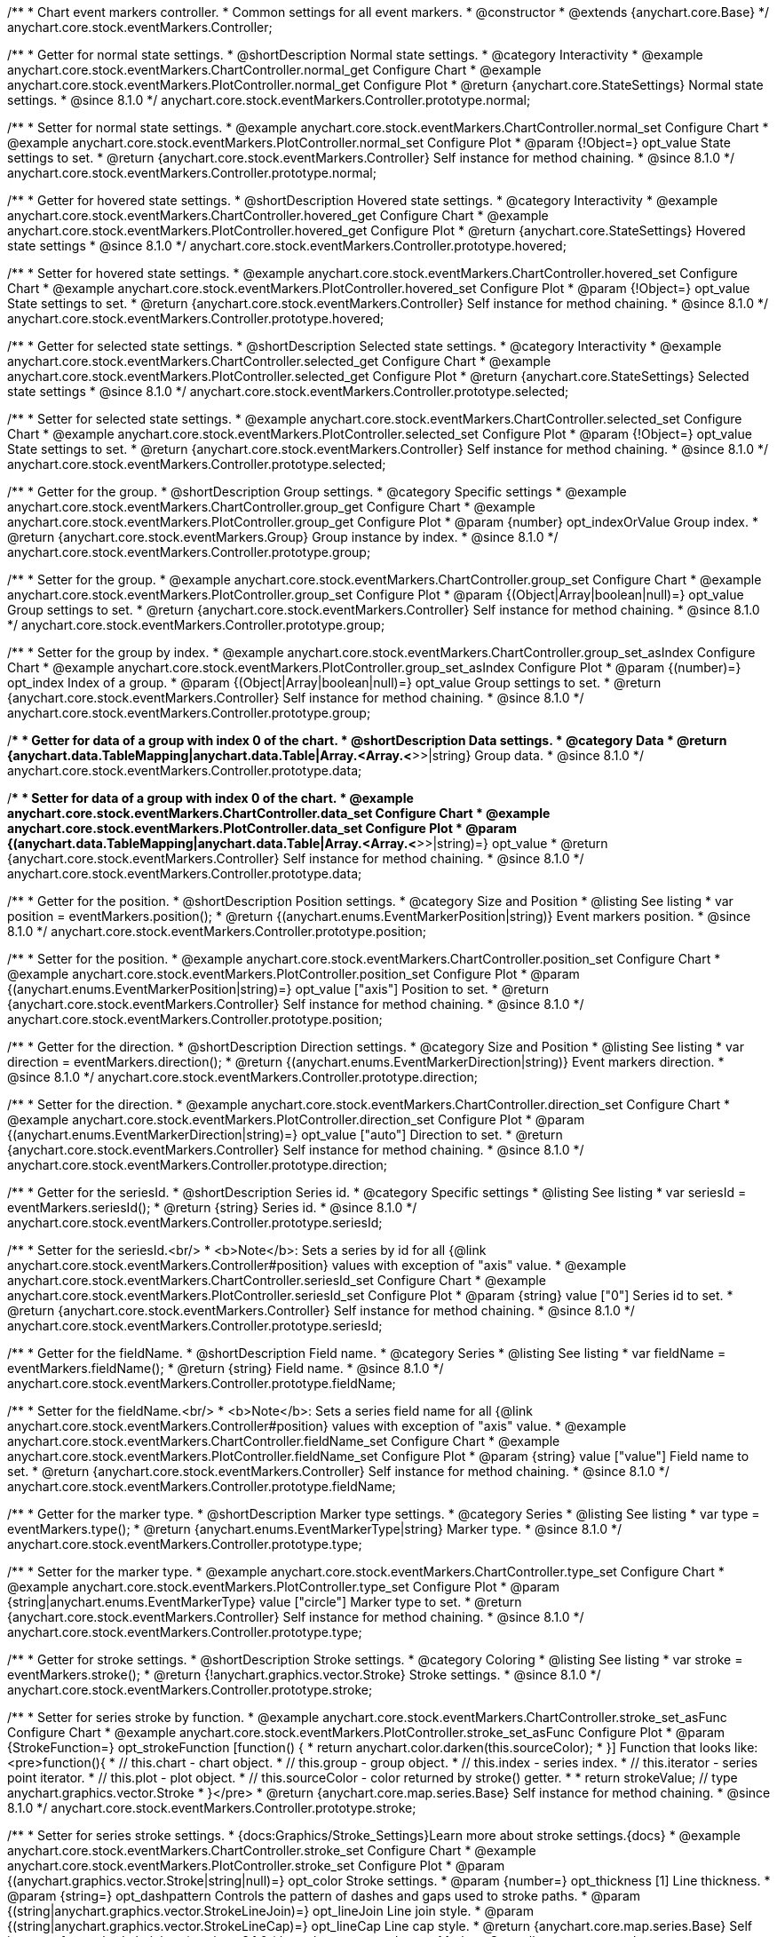 /**
 * Chart event markers controller.
 * Common settings for all event markers.
 * @constructor
 * @extends {anychart.core.Base}
 */
anychart.core.stock.eventMarkers.Controller;


//----------------------------------------------------------------------------------------------------------------------
//
//  anychart.core.stock.eventMarkers.Controller.prototype.normal;
//
//----------------------------------------------------------------------------------------------------------------------

/**
 * Getter for normal state settings.
 * @shortDescription Normal state settings.
 * @category Interactivity
 * @example anychart.core.stock.eventMarkers.ChartController.normal_get Configure Chart
 * @example anychart.core.stock.eventMarkers.PlotController.normal_get Configure Plot
 * @return {anychart.core.StateSettings} Normal state settings.
 * @since 8.1.0
 */
anychart.core.stock.eventMarkers.Controller.prototype.normal;

/**
 * Setter for normal state settings.
 * @example anychart.core.stock.eventMarkers.ChartController.normal_set Configure Chart
 * @example anychart.core.stock.eventMarkers.PlotController.normal_set Configure Plot
 * @param {!Object=} opt_value State settings to set.
 * @return {anychart.core.stock.eventMarkers.Controller} Self instance for method chaining.
 * @since 8.1.0
 */
anychart.core.stock.eventMarkers.Controller.prototype.normal;


//----------------------------------------------------------------------------------------------------------------------
//
//  anychart.core.stock.eventMarkers.Controller.prototype.hovered
//
//----------------------------------------------------------------------------------------------------------------------

/**
 * Getter for hovered state settings.
 * @shortDescription Hovered state settings.
 * @category Interactivity
 * @example anychart.core.stock.eventMarkers.ChartController.hovered_get Configure Chart
 * @example anychart.core.stock.eventMarkers.PlotController.hovered_get Configure Plot
 * @return {anychart.core.StateSettings} Hovered state settings
 * @since 8.1.0
 */
anychart.core.stock.eventMarkers.Controller.prototype.hovered;

/**
 * Setter for hovered state settings.
 * @example anychart.core.stock.eventMarkers.ChartController.hovered_set Configure Chart
 * @example anychart.core.stock.eventMarkers.PlotController.hovered_set Configure Plot
 * @param {!Object=} opt_value State settings to set.
 * @return {anychart.core.stock.eventMarkers.Controller} Self instance for method chaining.
 * @since 8.1.0
 */
anychart.core.stock.eventMarkers.Controller.prototype.hovered;


//----------------------------------------------------------------------------------------------------------------------
//
//  anychart.core.stock.eventMarkers.Controller.prototype.selected
//
//----------------------------------------------------------------------------------------------------------------------

/**
 * Getter for selected state settings.
 * @shortDescription Selected state settings.
 * @category Interactivity
 * @example anychart.core.stock.eventMarkers.ChartController.selected_get Configure Chart
 * @example anychart.core.stock.eventMarkers.PlotController.selected_get Configure Plot
 * @return {anychart.core.StateSettings} Selected state settings
 * @since 8.1.0
 */
anychart.core.stock.eventMarkers.Controller.prototype.selected;

/**
 * Setter for selected state settings.
 * @example anychart.core.stock.eventMarkers.ChartController.selected_set Configure Chart
 * @example anychart.core.stock.eventMarkers.PlotController.selected_set Configure Plot
 * @param {!Object=} opt_value State settings to set.
 * @return {anychart.core.stock.eventMarkers.Controller} Self instance for method chaining.
 * @since 8.1.0
 */
anychart.core.stock.eventMarkers.Controller.prototype.selected;

//----------------------------------------------------------------------------------------------------------------------
//
//  anychart.core.stock.eventMarkers.Controller.prototype.group
//
//----------------------------------------------------------------------------------------------------------------------

/**
 * Getter for the group.
 * @shortDescription Group settings.
 * @category Specific settings
 * @example anychart.core.stock.eventMarkers.ChartController.group_get Configure Chart
 * @example anychart.core.stock.eventMarkers.PlotController.group_get Configure Plot
 * @param {number} opt_indexOrValue Group index.
 * @return {anychart.core.stock.eventMarkers.Group} Group instance by index.
 * @since 8.1.0
 */
anychart.core.stock.eventMarkers.Controller.prototype.group;

/**
 * Setter for the group.
 * @example anychart.core.stock.eventMarkers.ChartController.group_set Configure Chart
 * @example anychart.core.stock.eventMarkers.PlotController.group_set Configure Plot
 * @param {(Object|Array|boolean|null)=} opt_value Group settings to set.
 * @return {anychart.core.stock.eventMarkers.Controller} Self instance for method chaining.
 * @since 8.1.0
 */
anychart.core.stock.eventMarkers.Controller.prototype.group;

/**
 * Setter for the group by index.
 * @example anychart.core.stock.eventMarkers.ChartController.group_set_asIndex Configure Chart
 * @example anychart.core.stock.eventMarkers.PlotController.group_set_asIndex Configure Plot
 * @param {(number)=} opt_index Index of a group.
 * @param {(Object|Array|boolean|null)=} opt_value Group settings to set.
 * @return {anychart.core.stock.eventMarkers.Controller} Self instance for method chaining.
 * @since 8.1.0
 */
anychart.core.stock.eventMarkers.Controller.prototype.group;


//----------------------------------------------------------------------------------------------------------------------
//
//  anychart.core.stock.eventMarkers.Controller.prototype.data
//
//----------------------------------------------------------------------------------------------------------------------

/**
 * Getter for data of a group with index 0 of the chart.
 * @shortDescription Data settings.
 * @category Data
 * @return {anychart.data.TableMapping|anychart.data.Table|Array.<Array.<*>>|string} Group data.
 * @since 8.1.0
 */
anychart.core.stock.eventMarkers.Controller.prototype.data;

/**
 * Setter for data of a group with index 0 of the chart.
 * @example anychart.core.stock.eventMarkers.ChartController.data_set Configure Chart
 * @example anychart.core.stock.eventMarkers.PlotController.data_set Configure Plot
 * @param {(anychart.data.TableMapping|anychart.data.Table|Array.<Array.<*>>|string)=} opt_value
 * @return {anychart.core.stock.eventMarkers.Controller} Self instance for method chaining.
 * @since 8.1.0
 */
anychart.core.stock.eventMarkers.Controller.prototype.data;


//----------------------------------------------------------------------------------------------------------------------
//
//  anychart.core.stock.eventMarkers.Controller.prototype.position
//
//----------------------------------------------------------------------------------------------------------------------

/**
 * Getter for the position.
 * @shortDescription Position settings.
 * @category Size and Position
 * @listing See listing
 * var position = eventMarkers.position();
 * @return {(anychart.enums.EventMarkerPosition|string)} Event markers position.
 * @since 8.1.0
 */
anychart.core.stock.eventMarkers.Controller.prototype.position;

/**
 * Setter for the position.
 * @example anychart.core.stock.eventMarkers.ChartController.position_set Configure Chart
 * @example anychart.core.stock.eventMarkers.PlotController.position_set Configure Plot
 * @param {(anychart.enums.EventMarkerPosition|string)=} opt_value ["axis"] Position to set.
 * @return {anychart.core.stock.eventMarkers.Controller} Self instance for method chaining.
 * @since 8.1.0
 */
anychart.core.stock.eventMarkers.Controller.prototype.position;

//----------------------------------------------------------------------------------------------------------------------
//
//  anychart.core.stock.eventMarkers.Controller.prototype.direction
//
//----------------------------------------------------------------------------------------------------------------------

/**
 * Getter for the direction.
 * @shortDescription Direction settings.
 * @category Size and Position
 * @listing See listing
 * var direction = eventMarkers.direction();
 * @return {(anychart.enums.EventMarkerDirection|string)} Event markers direction.
 * @since 8.1.0
 */
anychart.core.stock.eventMarkers.Controller.prototype.direction;

/**
 * Setter for the direction.
 * @example anychart.core.stock.eventMarkers.ChartController.direction_set Configure Chart
 * @example anychart.core.stock.eventMarkers.PlotController.direction_set Configure Plot
 * @param {(anychart.enums.EventMarkerDirection|string)=} opt_value ["auto"] Direction to set.
 * @return {anychart.core.stock.eventMarkers.Controller} Self instance for method chaining.
 * @since 8.1.0
 */
anychart.core.stock.eventMarkers.Controller.prototype.direction;

//----------------------------------------------------------------------------------------------------------------------
//
//  anychart.core.stock.eventMarkers.Controller.prototype.seriesId
//
//----------------------------------------------------------------------------------------------------------------------

/**
 * Getter for the seriesId.
 * @shortDescription Series id.
 * @category Specific settings
 * @listing See listing
 * var seriesId = eventMarkers.seriesId();
 * @return {string} Series id.
 * @since 8.1.0
 */
anychart.core.stock.eventMarkers.Controller.prototype.seriesId;

/**
 * Setter for the seriesId.<br/>
 * <b>Note</b>: Sets a series by id for all {@link anychart.core.stock.eventMarkers.Controller#position} values with exception of "axis" value.
 * @example anychart.core.stock.eventMarkers.ChartController.seriesId_set Configure Chart
 * @example anychart.core.stock.eventMarkers.PlotController.seriesId_set Configure Plot
 * @param {string} value ["0"] Series id to set.
 * @return {anychart.core.stock.eventMarkers.Controller} Self instance for method chaining.
 * @since 8.1.0
 */
anychart.core.stock.eventMarkers.Controller.prototype.seriesId;

//----------------------------------------------------------------------------------------------------------------------
//
//  anychart.core.stock.eventMarkers.Controller.prototype.fieldName
//
//----------------------------------------------------------------------------------------------------------------------

/**
 * Getter for the fieldName.
 * @shortDescription Field name.
 * @category Series
 * @listing See listing
 * var fieldName = eventMarkers.fieldName();
 * @return {string} Field name.
 * @since 8.1.0
 */
anychart.core.stock.eventMarkers.Controller.prototype.fieldName;

/**
 * Setter for the fieldName.<br/>
 * <b>Note</b>: Sets a series field name for all {@link anychart.core.stock.eventMarkers.Controller#position} values with exception of "axis" value.
 * @example anychart.core.stock.eventMarkers.ChartController.fieldName_set Configure Chart
 * @example anychart.core.stock.eventMarkers.PlotController.fieldName_set Configure Plot
 * @param {string} value ["value"] Field name to set.
 * @return {anychart.core.stock.eventMarkers.Controller} Self instance for method chaining.
 * @since 8.1.0
 */
anychart.core.stock.eventMarkers.Controller.prototype.fieldName;


//----------------------------------------------------------------------------------------------------------------------
//
//  anychart.core.stock.eventMarkers.Controller.prototype.type
//
//----------------------------------------------------------------------------------------------------------------------

/**
 * Getter for the marker type.
 * @shortDescription Marker type settings.
 * @category Series
 * @listing See listing
 * var type = eventMarkers.type();
 * @return {anychart.enums.EventMarkerType|string} Marker type.
 * @since 8.1.0
 */
anychart.core.stock.eventMarkers.Controller.prototype.type;

/**
 * Setter for the marker type.
 * @example anychart.core.stock.eventMarkers.ChartController.type_set Configure Chart
 * @example anychart.core.stock.eventMarkers.PlotController.type_set Configure Plot
 * @param {string|anychart.enums.EventMarkerType} value ["circle"] Marker type to set.
 * @return {anychart.core.stock.eventMarkers.Controller} Self instance for method chaining.
 * @since 8.1.0
 */
anychart.core.stock.eventMarkers.Controller.prototype.type;


//----------------------------------------------------------------------------------------------------------------------
//
//  anychart.core.stock.eventMarkers.Controller.prototype.stroke
//
//----------------------------------------------------------------------------------------------------------------------

/**
 * Getter for stroke settings.
 * @shortDescription Stroke settings.
 * @category Coloring
 * @listing See listing
 * var stroke = eventMarkers.stroke();
 * @return {!anychart.graphics.vector.Stroke} Stroke settings.
 * @since 8.1.0
 */
anychart.core.stock.eventMarkers.Controller.prototype.stroke;

/**
 * Setter for series stroke by function.
 * @example anychart.core.stock.eventMarkers.ChartController.stroke_set_asFunc Configure Chart
 * @example anychart.core.stock.eventMarkers.PlotController.stroke_set_asFunc Configure Plot
 * @param {StrokeFunction=} opt_strokeFunction [function() {
 *  return anychart.color.darken(this.sourceColor);
 * }] Function that looks like: <pre>function(){
 *    // this.chart - chart object.
 *    // this.group - group object.
 *    // this.index - series index.
 *    // this.iterator - series point iterator.
 *    // this.plot - plot object.
 *    // this.sourceColor - color returned by stroke() getter.
 *
 *    return strokeValue; // type anychart.graphics.vector.Stroke
 * }</pre>
 * @return {anychart.core.map.series.Base} Self instance for method chaining.
 * @since 8.1.0
 */
anychart.core.stock.eventMarkers.Controller.prototype.stroke;

/**
 * Setter for series stroke settings.
 * {docs:Graphics/Stroke_Settings}Learn more about stroke settings.{docs}
 * @example anychart.core.stock.eventMarkers.ChartController.stroke_set Configure Chart
 * @example anychart.core.stock.eventMarkers.PlotController.stroke_set Configure Plot
 * @param {(anychart.graphics.vector.Stroke|string|null)=} opt_color Stroke settings.
 * @param {number=} opt_thickness [1] Line thickness.
 * @param {string=} opt_dashpattern Controls the pattern of dashes and gaps used to stroke paths.
 * @param {(string|anychart.graphics.vector.StrokeLineJoin)=} opt_lineJoin Line join style.
 * @param {(string|anychart.graphics.vector.StrokeLineCap)=} opt_lineCap Line cap style.
 * @return {anychart.core.map.series.Base} Self instance for method chaining.
 * @since 8.1.0
 */
anychart.core.stock.eventMarkers.Controller.prototype.stroke;

/**
 * Setter for stroke using an object.
 * @example anychart.core.stock.eventMarkers.ChartController.stroke_set_asObj Configure Chart
 * @example anychart.core.stock.eventMarkers.PlotController.stroke_set_asObj Configure Plot
 * @param {(Object)=} opt_settings Stroke settings from {@link anychart.graphics.vector.Stroke}.
 * @return {anychart.core.stock.eventMarkers.Controller} Self instance for method chaining.
 * @since 8.1.0
 */
anychart.core.stock.eventMarkers.Controller.prototype.stroke;

//----------------------------------------------------------------------------------------------------------------------
//
//  anychart.core.stock.eventMarkers.Controller.prototype.fill;
//
//----------------------------------------------------------------------------------------------------------------------

/**
 * Getter for the fill color.
 * @shortDescription Fill settings.
 * @category Coloring
 * @listing See listing
 * var fill = eventMarkers.fill();
 * @return {anychart.graphics.vector.Fill|Function} Fill color.
 * @since 8.1.0
 */
anychart.core.stock.eventMarkers.Controller.prototype.fill;

/**
 * Setter for fill settings using an array or a string.
 * {docs:Graphics/Fill_Settings}Learn more about coloring.{docs}
 * @example anychart.core.stock.eventMarkers.ChartController.fill_set_asString Configure Chart using string
 * @example anychart.core.stock.eventMarkers.PlotController.fill_set_asString Configure Plot using string
 * @example anychart.core.stock.eventMarkers.ChartController.fill_set_asArray Configure Chart using array
 * @example anychart.core.stock.eventMarkers.PlotController.fill_set_asArray Configure Plot using array
 * @param {anychart.graphics.vector.Fill} value Color as an array or a string.
 * @return {anychart.core.stock.eventMarkers.Controller} Self instance for method chaining.
 * @since 8.1.0
 */
anychart.core.stock.eventMarkers.Controller.prototype.fill;

/**
 * Setter for fill settings using function.
 * @example anychart.core.stock.eventMarkers.ChartController.fill_set_asFunc Configure Chart
 * @example anychart.core.stock.eventMarkers.PlotController.fill_set_asFunc Configure Plot
 * @param {FillFunction=} opt_fillFunction [function() {
 *  return anychart.color.darken(this.sourceColor);
 * }] Function that looks like: <pre>function(){
 *   // this.chart - chart object.
 *    // this.group - group object.
 *    // this.index - series index.
 *    // this.iterator - series point iterator.
 *    // this.plot - plot object.
 *    // this.sourceColor - color returned by stroke() getter.
 *    return fillValue; // type anychart.graphics.vector.Fill
 * }</pre>
 * @return {anychart.core.stock.eventMarkers.Controller} Self instance for method chaining.
 * @since 8.1.0
 */
anychart.core.stock.eventMarkers.Controller.prototype.fill;

/**
 * Fill color with opacity. Fill as a string or an object.
 * @detailed <b>Note:</b> If color is set as a string (e.g. 'red .5') it has a priority over opt_opacity, which
 * means: <b>color</b> set like this <b>rect.fill('red 0.3', 0.7)</b> will have 0.3 opacity.
 * @example anychart.core.stock.eventMarkers.ChartController.fill_set_asOpacity Configure Chart
 * @example anychart.core.stock.eventMarkers.PlotController.fill_set_asOpacity Configure Plot
 * @param {string} color Color as a string.
 * @param {number=} opt_opacity Color opacity.
 * @return {anychart.core.stock.eventMarkers.Controller} Self instance for method chaining.
 * @since 8.1.0
 */
anychart.core.stock.eventMarkers.Controller.prototype.fill;

/**
 * Linear gradient fill.
 * {docs:Graphics/Fill_Settings}Learn more about coloring.{docs}
 * @example anychart.core.stock.eventMarkers.ChartController.fill_set_asLinear Configure Chart
 * @example anychart.core.stock.eventMarkers.PlotController.fill_set_asLinear Configure Plot
 * @param {!Array.<(anychart.graphics.vector.GradientKey|string)>} keys Gradient keys.
 * @param {number=} opt_angle Gradient angle.
 * @param {(boolean|!anychart.graphics.vector.Rect|!{left:number,top:number,width:number,height:number})=} opt_mode Gradient mode.
 * @param {number=} opt_opacity Gradient opacity.
 * @return {anychart.core.stock.eventMarkers.Controller} Self instance for method chaining.
 * @since 8.1.0
 */
anychart.core.stock.eventMarkers.Controller.prototype.fill;

/**
 * Radial gradient fill.
 * {docs:Graphics/Fill_Settings}Learn more about coloring.{docs}
 * @example anychart.core.stock.eventMarkers.ChartController.fill_set_asRadial Configure Chart
 * @example anychart.core.stock.eventMarkers.PlotController.fill_set_asRadial Configure Plot
 * @param {!Array.<(anychart.graphics.vector.GradientKey|string)>} keys Color-stop gradient keys.
 * @param {number} cx X ratio of center radial gradient.
 * @param {number} cy Y ratio of center radial gradient.
 * @param {anychart.graphics.math.Rect=} opt_mode If defined then userSpaceOnUse mode, else objectBoundingBox.
 * @param {number=} opt_opacity Opacity of the gradient.
 * @param {number=} opt_fx X ratio of focal point.
 * @param {number=} opt_fy Y ratio of focal point.
 * @return {anychart.core.stock.eventMarkers.Controller} Self instance for method chaining.
 * @since 8.1.0
 */
anychart.core.stock.eventMarkers.Controller.prototype.fill;

/**
 * Image fill.
 * {docs:Graphics/Fill_Settings}Learn more about coloring.{docs}
 * @example anychart.core.stock.eventMarkers.ChartController.fill_set_asImg Configure Chart
 * @example anychart.core.stock.eventMarkers.PlotController.fill_set_asImg Configure Plot
 * @param {!anychart.graphics.vector.Fill} imageSettings Object with settings.
 * @return {anychart.core.stock.eventMarkers.Controller} Self instance for method chaining.
 * @since 8.1.0
 */
anychart.core.stock.eventMarkers.Controller.prototype.fill;

//----------------------------------------------------------------------------------------------------------------------
//
//  anychart.core.stock.eventMarkers.Controller.prototype.height;
//
//----------------------------------------------------------------------------------------------------------------------

/**
 * Getter for the markers height.
 * @shortDescription Markers height in pixels or percentages.
 * @category Size and Position
 * @listing See listing
 * var height = eventMarkers.height();
 * @return {string|number} Markers height.
 * @since 8.1.0
 */
anychart.core.stock.eventMarkers.Controller.prototype.height;

/**
 * Setter for the markers height.
 * @example anychart.core.stock.eventMarkers.ChartController.height_width_set Configure Chart
 * @example anychart.core.stock.eventMarkers.PlotController.height_width_set Configure Plot
 * @param {(string|number)=} opt_value [20] Value to set.
 * @return {anychart.core.stock.eventMarkers.Controller} Self instance for method chaining.
 * @since 8.1.0
 */
anychart.core.stock.eventMarkers.Controller.prototype.height;

//----------------------------------------------------------------------------------------------------------------------
//
//  anychart.core.stock.eventMarkers.Controller.prototype.width
//
//----------------------------------------------------------------------------------------------------------------------

/**
 * Getter for the markers width.
 * @shortDescription Markers width in pixels or percentages.
 * @category Size and Position
 * @listing See listing
 * var width = eventMarkers.width();
 * @return {string|number} Markers width.
 * @since 8.1.0
 */
anychart.core.stock.eventMarkers.Controller.prototype.width;

/**
 * Setter for the markers width.
 * @example anychart.core.stock.eventMarkers.ChartController.height_width_set Configure Chart
 * @example anychart.core.stock.eventMarkers.PlotController.height_width_set Configure Plot
 * @param {(string|number)=} opt_value [20] Value to set.
 * @return {anychart.core.stock.eventMarkers.Controller} Self instance for method chaining.
 * @since 8.1.0
 */
anychart.core.stock.eventMarkers.Controller.prototype.width;

//----------------------------------------------------------------------------------------------------------------------
//
//  anychart.core.stock.eventMarkers.Controller.prototype.tooltip;
//
//----------------------------------------------------------------------------------------------------------------------

/**
 * Getter for tooltip settings.
 * @shortDescription Tooltip settings.
 * @category Interactivity
 * @example anychart.core.stock.eventMarkers.ChartController.tooltip_get Configure Chart
 * @example anychart.core.stock.eventMarkers.PlotController.tooltip_get Configure Plot
 * @return {anychart.core.ui.Tooltip} Tooltip instance.
 * @since 8.1.0
 */
anychart.core.stock.eventMarkers.Controller.prototype.tooltip;

/**
 * Setter for tooltip settings.
 * @detailed Sets chart data tooltip settings depending on parameter type:
 * <ul>
 *   <li><b>null/boolean</b> - disable or enable data tooltip.</li>
 *   <li><b>object</b> - sets data tooltip settings.</li>
 * </ul>
 * @example anychart.core.stock.eventMarkers.ChartController.tooltip_set_asBool Configure Chart. Disable/Enable tooltip
 * @example anychart.core.stock.eventMarkers.PlotController.tooltip_set_asBool Configure Plot. Disable/Enable tooltip
 * @example anychart.core.stock.eventMarkers.ChartController.tooltip_set_asObj Configure Chart using object
 * @example anychart.core.stock.eventMarkers.PlotController.tooltip_set_asObj Configure Plot using object
 * @param {(Object|boolean|null)=} opt_value [true] Tooltip settings.
 * @return {anychart.core.stock.eventMarkers.Controller} Self instance for method chaining.
 * @since 8.1.0
 */
anychart.core.stock.eventMarkers.Controller.prototype.tooltip;

//----------------------------------------------------------------------------------------------------------------------
//
//  anychart.core.stock.eventMarkers.Controller.prototype.adjustFontSize
//
//----------------------------------------------------------------------------------------------------------------------

/**
 * Getter for the adjusting font size.
 * @shortDescription Adjusting settings.
 * @category Text Settings
 * @detailed Returns an array of two elements <b>[isAdjustByWidth, isAdjustByHeight]</b>.
 *  <ul>
 *    <li>[false, false] - do not adjust (adjust is off )</li>
 *    <li>[true, false] - adjust width</li>
 *    <li>[false, true] - adjust height</li>
 *    <li>[true, true] - adjust the first suitable value.</li>
 * </ul>
 * @listing See listing
 * var adjustFontSize = eventMarkers.adjustFontSize();
 * @return {number} An adjusted font size.
 * @since 8.1.0
 */
anychart.core.stock.eventMarkers.Controller.prototype.adjustFontSize;

/**
 * Setter for the adjusting font size.
 * @detailed Minimal and maximal font sizes can be configured using:
 * {@link anychart.core.stock.eventMarkers.Controller#minFontSize} and {@link anychart.core.stock.eventMarkers.Controller#maxFontSize} methods.<br/>
 * <b>Note: </b> {@link anychart.core.stock.eventMarkers.Controller#fontSize} does not work when adjusting is enabled.
 * @example anychart.core.stock.eventMarkers.ChartController.adjustFontSize Configure Chart
 * @example anychart.core.stock.eventMarkers.PlotController.adjustFontSize Configure Plot
 * @param {(boolean|Array.<boolean>|{width:boolean,height:boolean})=} opt_adjustOrAdjustByWidth [true] Font needs to be adjusted in case of 1 argument and adjusted by width in case of 2 arguments.
 * @param {boolean=} opt_adjustByHeight Font needs to be adjusted by height.
 * @return {anychart.core.stock.eventMarkers.Controller} Self instance for method chaining.
 * @since 8.1.0
 */
anychart.core.stock.eventMarkers.Controller.prototype.adjustFontSize;


//----------------------------------------------------------------------------------------------------------------------
//
//  anychart.core.stock.eventMarkers.Controller.prototype.disablePointerEvents
//
//----------------------------------------------------------------------------------------------------------------------

/**
 * Getter for the pointer events settings.
 * @shortDescription Pointer events settings.
 * @category Content Text Settings
 * @listing See listing
 * var disablePointerEvents = eventMarkers.disablePointerEvents();
 * @return {boolean} The pointer events settings.
 * @since 8.1.0
 */
anychart.core.stock.eventMarkers.Controller.prototype.disablePointerEvents;

/**
 * Setter for the pointer events setting.
 * @param {boolean} opt_value [false] Value to set.
 * @return {anychart.core.stock.eventMarkers.Controller} Self instance for method chaining.
 * @since 8.1.0
 */
anychart.core.stock.eventMarkers.Controller.prototype.disablePointerEvents;

//----------------------------------------------------------------------------------------------------------------------
//
//  anychart.core.stock.eventMarkers.Controller.prototype.fontColor
//
//----------------------------------------------------------------------------------------------------------------------

/**
 * Getter for font color settings.
 * @shortDescription Font color settings.
 * @category Content Text Settings
 * @listing See listing
 * var fontColor = eventMarkers.fontColor();
 * @return {string} Font color settings.
 * @since 8.1.0
 */
anychart.core.stock.eventMarkers.Controller.prototype.fontColor;

/**
 * Setter for font color settings.
 * @example anychart.core.stock.eventMarkers.ChartController.fontColor Configure Chart
 * @example anychart.core.stock.eventMarkers.PlotController.fontColor Configure Plot
 * @param {string} opt_value Value to set.
 * @return {anychart.core.stock.eventMarkers.Controller} Self instance for method chaining.
 * @since 8.1.0
 */
anychart.core.stock.eventMarkers.Controller.prototype.fontColor;

//----------------------------------------------------------------------------------------------------------------------
//
//  anychart.core.stock.eventMarkers.Controller.prototype.fontDecoration
//
//----------------------------------------------------------------------------------------------------------------------

/**
 * Getter for font decoration settings.
 * @shortDescription Font decoration setting.
 * @category Content Text Settings
 * @listing See listing
 * var fontDecoration = eventMarkers.fontDecoration();
 * @return {anychart.graphics.vector.Text.Decoration|string} Font decoration settings.
 * @since 8.1.0
 */
anychart.core.stock.eventMarkers.Controller.prototype.fontDecoration;

/**
 * Setter for font decoration settings.
 * @example anychart.core.stock.eventMarkers.ChartController.fontDecoration Configure Chart
 * @example anychart.core.stock.eventMarkers.PlotController.fontDecoration Configure Plot
 * @param {anychart.graphics.vector.Text.Decoration|string} opt_value Value to set.
 * @return {anychart.core.stock.eventMarkers.Controller} Self instance for method chaining.
 * @since 8.1.0
 */
anychart.core.stock.eventMarkers.Controller.prototype.fontDecoration;

//----------------------------------------------------------------------------------------------------------------------
//
//  anychart.core.stock.eventMarkers.Controller.prototype.fontFamily
//
//----------------------------------------------------------------------------------------------------------------------

/**
 * Getter for font family settings.
 * @shortDescription Font family settings.
 * @category Content Text Settings
 * @listing See listing
 * var fontFamily = eventMarkers.fontFamily();
 * @return {string} Font family settings.
 * @since 8.1.0
 */
anychart.core.stock.eventMarkers.Controller.prototype.fontFamily;

/**
 * Setter for font family settings.
 * @example anychart.core.stock.eventMarkers.ChartController.fontFamily Configure Chart
 * @example anychart.core.stock.eventMarkers.PlotController.fontFamily Configure Plot
 * @param {string} opt_value Value to set.
 * @return {anychart.core.stock.eventMarkers.Controller} Self instance for method chaining.
 * @since 8.1.0
 */
anychart.core.stock.eventMarkers.Controller.prototype.fontFamily;

//----------------------------------------------------------------------------------------------------------------------
//
//  anychart.core.stock.eventMarkers.Controller.prototype.fontOpacity
//
//----------------------------------------------------------------------------------------------------------------------

/**
 * Getter for font opacity settings.
 * @shortDescription Font opacity settings.
 * @category Content Text Settings
 * @listing See listing
 * var fontOpacity = eventMarkers.fontOpacity();
 * @return {number} Font opacity settings.
 * @since 8.1.0
 */
anychart.core.stock.eventMarkers.Controller.prototype.fontOpacity;

/**
 * Setter for font opacity settings.
 * @example anychart.core.stock.eventMarkers.ChartController.fontOpacity Configure Chart
 * @example anychart.core.stock.eventMarkers.PlotController.fontOpacity Configure Plot
 * @param {number} opt_value Value to set.
 * @return {anychart.core.stock.eventMarkers.Controller} Self instance for method chaining.
 * @since 8.1.0
 */
anychart.core.stock.eventMarkers.Controller.prototype.fontOpacity;

//----------------------------------------------------------------------------------------------------------------------
//
//  anychart.core.stock.eventMarkers.Controller.prototype.fontSize
//
//----------------------------------------------------------------------------------------------------------------------

/**
 * Getter for font size settings.
 * @shortDescription Font size settings.
 * @category Content Text Settings
 * @listing See listing
 * var fontSize = eventMarkers.fontSize();
 * @return {number} Font size settings.
 * @since 8.1.0
 */
anychart.core.stock.eventMarkers.Controller.prototype.fontSize;

/**
 * Setter for font size settings.
 * @example anychart.core.stock.eventMarkers.ChartController.fontSize Configure Chart
 * @example anychart.core.stock.eventMarkers.PlotController.fontSize Configure Plot
 * @param {(number|string)=} opt_value Value to set.
 * @return {anychart.core.stock.eventMarkers.Controller} Self instance for method chaining.
 * @since 8.1.0
 */
anychart.core.stock.eventMarkers.Controller.prototype.fontSize;

//----------------------------------------------------------------------------------------------------------------------
//
//  anychart.core.stock.eventMarkers.Controller.prototype.fontStyle
//
//----------------------------------------------------------------------------------------------------------------------

/**
 * Getter for font style settings.
 * @shortDescription Font style settings.
 * @category Content Text Settings
 * @listing See listing
 * var fontStyle = eventMarkers.fontStyle();
 * @return {anychart.graphics.vector.Text.FontStyle|string} Font style settings.
 * @since 8.1.0
 */
anychart.core.stock.eventMarkers.Controller.prototype.fontStyle;

/**
 * Setter for font style settings.
 * @example anychart.core.stock.eventMarkers.ChartController.fontStyle Configure Chart
 * @example anychart.core.stock.eventMarkers.PlotController.fontStyle Configure Plot
 * @param {string|anychart.graphics.vector.Text.FontStyle} opt_value Value to set.
 * @return {anychart.core.stock.eventMarkers.Controller} Self instance for method chaining.
 * @since 8.1.0
 */
anychart.core.stock.eventMarkers.Controller.prototype.fontStyle;

//----------------------------------------------------------------------------------------------------------------------
//
//  anychart.core.stock.eventMarkers.Controller.prototype.fontVariant
//
//----------------------------------------------------------------------------------------------------------------------

/**
 * Getter for font variant settings.
 * @shortDescription Font variant settings.
 * @category Content Text Settings
 * @listing See listing
 * var fontVariant = eventMarkers.fontVariant();
 * @return {anychart.graphics.vector.Text.FontVariant|string} Font variant settings.
 * @since 8.1.0
 */
anychart.core.stock.eventMarkers.Controller.prototype.fontVariant;

/**
 * Setter for font variant settings.
 * @example anychart.core.stock.eventMarkers.ChartController.fontVariant Configure Chart
 * @example anychart.core.stock.eventMarkers.PlotController.fontVariant Configure Plot
 * @param {string|anychart.graphics.vector.Text.FontVariant} opt_value Value to set.
 * @return {anychart.core.stock.eventMarkers.Controller} Self instance for method chaining.
 * @since 8.1.0
 */
anychart.core.stock.eventMarkers.Controller.prototype.fontVariant;

//----------------------------------------------------------------------------------------------------------------------
//
//  anychart.core.stock.eventMarkers.Controller.prototype.fontWeight
//
//----------------------------------------------------------------------------------------------------------------------

/**
 * Getter for font weight settings.
 * @shortDescription Font weight settings.
 * @category Content Text Settings
 * @listing See listing
 * var fontWeight = eventMarkers.fontWeight();
 * @return {string|number} Font weight settings.
 * @since 8.1.0
 */
anychart.core.stock.eventMarkers.Controller.prototype.fontWeight;

/**
 * Setter for font weight settings.
 * @example anychart.core.stock.eventMarkers.ChartController.fontWeight Configure Chart
 * @example anychart.core.stock.eventMarkers.PlotController.fontWeight Configure Plot
 * @param {string|number} opt_value Value to set.
 * @return {anychart.core.stock.eventMarkers.Controller} Self instance for method chaining.
 * @since 8.1.0
 */
anychart.core.stock.eventMarkers.Controller.prototype.fontWeight;

//----------------------------------------------------------------------------------------------------------------------
//
//  anychart.core.stock.eventMarkers.Controller.prototype.format
//
//----------------------------------------------------------------------------------------------------------------------

/**
 * Getter for the function content text for the tooltip.
 * @category Specific settings
 * @shortDescription Function to format content text.
 * @listing See listing
 * var format = eventMarkers.format();
 * @return {Function|string} Function to format title text.
 * @since 8.1.0
 */
anychart.core.stock.eventMarkers.Controller.prototype.format;

/**
 * Setter for function content text for the tooltip.<br/>
 * @example anychart.core.stock.eventMarkers.ChartController.format_set_asFunc Configure Chart using function
 * @example anychart.core.stock.eventMarkers.PlotController.format_set_asFunc Configure Plot using function
 * @example anychart.core.stock.eventMarkers.ChartController.format Configure Chart using string
 * @example anychart.core.stock.eventMarkers.PlotController.format Configure Plot using string
 * @param {(Function|string)=} opt_value Function or string token to format content text.
 * @return {anychart.core.stock.eventMarkers.Controller} Self instance for method chaining.
 * @since 8.1.0
 */
anychart.core.stock.eventMarkers.Controller.prototype.format;

//----------------------------------------------------------------------------------------------------------------------
//
//  anychart.core.stock.eventMarkers.Controller.prototype.hAlign
//
//----------------------------------------------------------------------------------------------------------------------

/**
 * Getter for horizontal align settings.
 * @shortDescription Text horizontal align settings.
 * @category Content Text Settings
 * @listing See listing
 * var hAlign = eventMarkers.hAlign();
 * @return {anychart.graphics.vector.Text.HAlign|string} Horizontal align settings.
 * @since 8.1.0
 */
anychart.core.stock.eventMarkers.Controller.prototype.hAlign;

/**
 * Setter for the horizontal align settings.
 * @example anychart.core.stock.eventMarkers.ChartController.hAlign Configure Chart
 * @example anychart.core.stock.eventMarkers.PlotController.hAlign Configure Plot
 * @param {string|anychart.graphics.vector.Text.HAlign} opt_value Value to set.
 * @return {anychart.core.stock.eventMarkers.Controller} Self instance for method chaining.
 * @since 8.1.0
 */
anychart.core.stock.eventMarkers.Controller.prototype.hAlign;

//----------------------------------------------------------------------------------------------------------------------
//
//  anychart.core.stock.eventMarkers.Controller.prototype.letterSpacing
//
//----------------------------------------------------------------------------------------------------------------------

/**
 * Getter for text letter spacing settings.
 * @shortDescription Text letter spacing settings.
 * @category Content Text Settings
 * @listing See listing
 * var letterSpacing = eventMarkers.letterSpacing();
 * @return {number} Letter spacing settings.
 * @since 8.1.0
 */
anychart.core.stock.eventMarkers.Controller.prototype.letterSpacing;

/**
 * Setter for text letter spacing settings.
 * @example anychart.core.stock.eventMarkers.ChartController.letterSpacing Configure Chart
 * @example anychart.core.stock.eventMarkers.PlotController.letterSpacing Configure Plot
 * @param {number} opt_value Value to set.
 * @return {anychart.core.stock.eventMarkers.Controller} Self instance for method chaining.
 * @since 8.1.0
 */
anychart.core.stock.eventMarkers.Controller.prototype.letterSpacing;

//----------------------------------------------------------------------------------------------------------------------
//
//  anychart.core.stock.eventMarkers.Controller.prototype.lineHeight
//
//----------------------------------------------------------------------------------------------------------------------

/**
 * Getter for line height settings.
 * @shortDescription Text line height setting.
 * @category Content Text Settings
 * @listing See listing
 * var lineHeight = eventMarkers.lineHeight();
 * @return {number|string} Line height settings.
 * @since 8.1.0
 */
anychart.core.stock.eventMarkers.Controller.prototype.lineHeight;

/**
 * Setter for line height settings.
 * @example anychart.core.stock.eventMarkers.ChartController.lineHeight Configure Chart
 * @example anychart.core.stock.eventMarkers.PlotController.lineHeight Configure Plot
 * @param {number|string} opt_value Value to set.
 * @return {anychart.core.stock.eventMarkers.Controller} Self instance for method chaining.
 * @since 8.1.0
 */
anychart.core.stock.eventMarkers.Controller.prototype.lineHeight;

//----------------------------------------------------------------------------------------------------------------------
//
//  anychart.core.stock.eventMarkers.Controller.prototype.maxFontSize
//
//----------------------------------------------------------------------------------------------------------------------

/**
 * Getter for maximum font size settings for adjust text from.
 * @shortDescription Maximum font size settings.
 * @category Text Settings
 * @listing See listing
 * var maxFontSize = eventMarkers.maxFontSize();
 * @return {number} Maximum font size.
 * @since 8.1.0
 */
anychart.core.stock.eventMarkers.Controller.prototype.maxFontSize;

/**
 * Setter for maximum font size settings for adjust text from.
 * @detailed <b>Note:</b> works only when adjusting is enabled. Look {@link anychart.core.stock.eventMarkers.Controller#adjustFontSize}.
 * @example anychart.core.stock.eventMarkers.ChartController.maxFontSize Configure Chart
 * @example anychart.core.stock.eventMarkers.PlotController.maxFontSize Configure Plot
 * @param {(number|string)=} opt_value Value to set.
 * @return {anychart.core.stock.eventMarkers.Controller} Self instance for method chaining.
 * @since 8.1.0
 */
anychart.core.stock.eventMarkers.Controller.prototype.maxFontSize;

//----------------------------------------------------------------------------------------------------------------------
//
//  anychart.core.stock.eventMarkers.Controller.prototype.minFontSize
//
//----------------------------------------------------------------------------------------------------------------------

/**
 * Getter for minimum font size settings for adjust text from.
 * @shortDescription Minimum font size settings.
 * @category Text Settings
 * @listing See listing
 * var minFontSize = eventMarkers.minFontSize();
 * @return {number} Minimum font size.
 * @since 8.1.0
 */
anychart.core.stock.eventMarkers.Controller.prototype.minFontSize;

/**
 * Setter for minimum font size settings for adjust text from.
 * @detailed <b>Note:</b> works only when adjusting is enabled. Look {@link anychart.core.stock.eventMarkers.Controller#adjustFontSize}.
 * @example anychart.core.stock.eventMarkers.ChartController.minFontSize Configure Chart
 * @example anychart.core.stock.eventMarkers.PlotController.minFontSize Configure Plot
 * @param {(number|string)=} opt_value Value to set.
 * @return {anychart.core.stock.eventMarkers.Controller} Self instance for method chaining.
 * @since 8.1.0
 */
anychart.core.stock.eventMarkers.Controller.prototype.minFontSize;

//----------------------------------------------------------------------------------------------------------------------
//
//  anychart.core.stock.eventMarkers.Controller.prototype.selectable
//
//----------------------------------------------------------------------------------------------------------------------

/**
 * Getter for the text selectable option.
 * @shortDescription Text selectable option.
 * @category Content Text Settings
 * @listing See listing
 * var selectable = eventMarkers.selectable();
 * @return {boolean} Text selectable value.
 * @since 8.1.0
 */
anychart.core.stock.eventMarkers.Controller.prototype.selectable;

/**
 * Setter for the text selectable option.
 * @example anychart.core.stock.eventMarkers.ChartController.selectable Configure Chart
 * @example anychart.core.stock.eventMarkers.PlotController.selectable Configure Plot
 * @param {boolean} opt_value [false] Value to set.
 * @return {anychart.core.stock.eventMarkers.Controller} Self instance for method chaining.
 * @since 8.1.0
 */
anychart.core.stock.eventMarkers.Controller.prototype.selectable;

//----------------------------------------------------------------------------------------------------------------------
//
//  anychart.core.stock.eventMarkers.Controller.prototype.textDirection
//
//----------------------------------------------------------------------------------------------------------------------

/**
 * Getter for the text direction settings.
 * @shortDescription Text direction settings.
 * @category Content Text Settings
 * @listing See listing
 * var textDirection = eventMarkers.textDirection();
 * @return {anychart.graphics.vector.Text.Direction|string} Text direction settings.
 * @since 8.1.0
 */
anychart.core.stock.eventMarkers.Controller.prototype.textDirection;

/**
 * Setter for text direction settings.
 * @param {string|anychart.graphics.vector.Text.Direction} opt_value Value to set.
 * @return {anychart.core.stock.eventMarkers.Controller} Self instance for method chaining.
 * @since 8.1.0
 */
anychart.core.stock.eventMarkers.Controller.prototype.textDirection;

//----------------------------------------------------------------------------------------------------------------------
//
//  anychart.core.stock.eventMarkers.Controller.prototype.textIndent
//
//----------------------------------------------------------------------------------------------------------------------

/**
 * Getter for text-indent settings.
 * @shortDescription Text indent settings.
 * @category Content Text Settings
 * @listing See listing
 * var textIndent = eventMarkers.textIndent();
 * @return {number} Text indent settings.
 * @since 8.1.0
 */
anychart.core.stock.eventMarkers.Controller.prototype.textIndent;

/**
 * Setter for text-indent settings.
 * @example anychart.core.stock.eventMarkers.ChartController.textIndent Configure Chart
 * @example anychart.core.stock.eventMarkers.PlotController.textIndent Configure Plot
 * @param {number} opt_value Value to set.
 * @return {anychart.core.stock.eventMarkers.Controller} Self instance for method chaining.
 * @since 8.1.0
 */
anychart.core.stock.eventMarkers.Controller.prototype.textIndent;

//----------------------------------------------------------------------------------------------------------------------
//
//  anychart.core.stock.eventMarkers.Controller.prototype.textOverflow
//
//----------------------------------------------------------------------------------------------------------------------

/**
 * Getter for text overflow settings.
 * @shortDescription Text overflow settings.
 * @category Content Text Settings
 * @listing See listing
 * var textOverflow = eventMarkers.textOverflow();
 * @return {anychart.graphics.vector.Text.TextOverflow|string} Text overflow settings
 * @since 8.1.0
 */
anychart.core.stock.eventMarkers.Controller.prototype.textOverflow;

/**
 * Setter for text overflow settings.
 * @example anychart.core.stock.eventMarkers.ChartController.textOverflow Configure Chart
 * @example anychart.core.stock.eventMarkers.PlotController.textOverflow Configure Plot
 * @param {anychart.graphics.vector.Text.TextOverflow|string=} opt_value Value to set
 * @return {!anychart.core.stock.eventMarkers.Controller} Self instance for method chaining.
 * @since 8.1.0
 */
anychart.core.stock.eventMarkers.Controller.prototype.textOverflow;

//----------------------------------------------------------------------------------------------------------------------
//
//  anychart.core.stock.eventMarkers.Controller.prototype.useHtml
//
//----------------------------------------------------------------------------------------------------------------------

/**
 * Getter for the useHTML flag.
 * @shortDescription Use HTML option.
 * @category Content Text Settings
 * @listing See listing
 * var useHtml = eventMarkers.useHtml();
 * @return {boolean} UseHTML flag.
 * @since 8.1.0
 */
anychart.core.stock.eventMarkers.Controller.prototype.useHtml;

/**
 * Setter for the useHTML flag.
 * @example anychart.core.stock.eventMarkers.ChartController.useHtml_set Configure Chart
 * @example anychart.core.stock.eventMarkers.PlotController.useHtml_set Configure Plot
 * @param {boolean} opt_value Value to set.
 * @return {anychart.core.stock.eventMarkers.Controller} Self instance for method chaining.
 * @since 8.1.0
 */
anychart.core.stock.eventMarkers.Controller.prototype.useHtml;

//----------------------------------------------------------------------------------------------------------------------
//
//  anychart.core.stock.eventMarkers.Controller.prototype.vAlign
//
//----------------------------------------------------------------------------------------------------------------------

/**
 * Getter for text vertical align settings.
 * @shortDescription Text vertical align settings.
 * @category Content Text Settings
 * @listing See listing
 * var vAlign = eventMarkers.vAlign();
 * @return {anychart.graphics.vector.Text.VAlign|string} Vertical align.
 * @since 8.1.0
 */
anychart.core.stock.eventMarkers.Controller.prototype.vAlign;

/**
 * Setter for text vertical align settings.
 * @example anychart.core.stock.eventMarkers.ChartController.vAlign Configure Chart
 * @example anychart.core.stock.eventMarkers.PlotController.vAlign Configure Plot
 * @param {string|anychart.graphics.vector.Text.VAlign} opt_value Value to set.
 * @return {anychart.core.stock.eventMarkers.Controller} Self instance for method chaining.
 * @since 8.1.0
 */
anychart.core.stock.eventMarkers.Controller.prototype.vAlign;

//----------------------------------------------------------------------------------------------------------------------
//
//  anychart.core.stock.eventMarkers.Controller.prototype.wordBreak
//
//----------------------------------------------------------------------------------------------------------------------

/**
 * Getter for the word-break mode.
 * @shortDescription Word break mode.
 * @category Content Text Settings
 * @listing See listing
 * var wordBreak = eventMarkers.wordBreak();
 * @return {anychart.enums.WordBreak|string} Word-break mode.
 * @since 8.1.0
 */
anychart.core.stock.eventMarkers.Controller.prototype.wordBreak;

/**
 * Setter for the word-break mode.
 * @param {(anychart.enums.WordBreak|string)=} opt_value ["normal"] Value to set.
 * @return {anychart.core.stock.eventMarkers.Controller} Self instance for method chaining.
 * @since 8.1.0
 */
anychart.core.stock.eventMarkers.Controller.prototype.wordBreak;

//----------------------------------------------------------------------------------------------------------------------
//
//  anychart.core.stock.eventMarkers.Controller.prototype.wordWrap
//
//----------------------------------------------------------------------------------------------------------------------

/**
 * Getter for the word-wrap mode.
 * @shortDescription Word-wrap mode.
 * @category Content Text Settings
 * @listing See listing
 * var wordWrap = eventMarkers.wordWrap();
 * @return {anychart.enums.WordWrap|string} Word-wrap mode.
 * @since 8.1.0
 */
anychart.core.stock.eventMarkers.Controller.prototype.wordWrap;

/**
 * Setter for the word-wrap mode.
 * @param {(anychart.enums.WordWrap|string)=} opt_value ["normal"] Value to set.
 * @return {anychart.core.stock.eventMarkers.Controller} Self instance for method chaining.
 * @since 8.1.0
 */
anychart.core.stock.eventMarkers.Controller.prototype.wordWrap;


//----------------------------------------------------------------------------------------------------------------------
//
//  anychart.core.stock.eventMarkers.Controller.prototype.fontPadding
//
//----------------------------------------------------------------------------------------------------------------------

/**
 * Getter for the font padding.
 * @shortDescription Font padding settings.
 * @category Size and Position
 * @listing See listing
 * var fontPadding = eventMarkers.fontPadding();
 * @return {(number|string)} Font padding.
 * @since 8.1.0
 */
anychart.core.stock.eventMarkers.Controller.prototype.fontPadding;

/**
 * Setter for the font padding.
 * @detailed Works only when {@link anychart.core.stock.eventMarkers.Controller#adjustFontSize} method has "true" value.
 * @example anychart.core.stock.eventMarkers.ChartController.fontPadding_set Configure Chart
 * @example anychart.core.stock.eventMarkers.PlotController.fontPadding_set Configure Plot
 * @param {(number|string)=} opt_value [0] Value to set.
 * @return {anychart.core.stock.eventMarkers.Controller} Self instance for method chaining.
 * @since 8.1.0
 */
anychart.core.stock.eventMarkers.Controller.prototype.fontPadding;

//----------------------------------------------------------------------------------------------------------------------
//
//  anychart.core.stock.eventMarkers.Controller.prototype.connector
//
//----------------------------------------------------------------------------------------------------------------------

/**
 * Getter for connector settings.
 * @shortDescription Connector settings.
 * @category Size and Position
 * @example anychart.core.stock.eventMarkers.ChartController.connector_get Configure Chart
 * @example anychart.core.stock.eventMarkers.PlotController.connector_get Configure Plot
 * @return {anychart.core.utils.Connector} Connector settings.
 * @since 8.1.0
 */
anychart.core.stock.eventMarkers.Controller.prototype.connector;

/**
 * Setter for the connector length.
 * @example anychart.core.stock.eventMarkers.ChartController.connector_set Configure Chart
 * @example anychart.core.stock.eventMarkers.PlotController.connector_set Configure Plot
 * @param {Object} opt_value Value to set.
 * @return {anychart.core.stock.eventMarkers.Controller} Self instance for method chaining.
 * @since 8.1.0
 */
anychart.core.stock.eventMarkers.Controller.prototype.connector;

/** @inheritDoc */
anychart.core.stock.eventMarkers.Controller.prototype.dispose;

/** @inheritDoc */
anychart.core.stock.eventMarkers.Controller.prototype.listen;

/** @inheritDoc */
anychart.core.stock.eventMarkers.Controller.prototype.listenOnce;

/** @inheritDoc */
anychart.core.stock.eventMarkers.Controller.prototype.unlisten;

/** @inheritDoc */
anychart.core.stock.eventMarkers.Controller.prototype.unlistenByKey;

/** @inheritDoc */
anychart.core.stock.eventMarkers.Controller.prototype.removeAllListeners;




